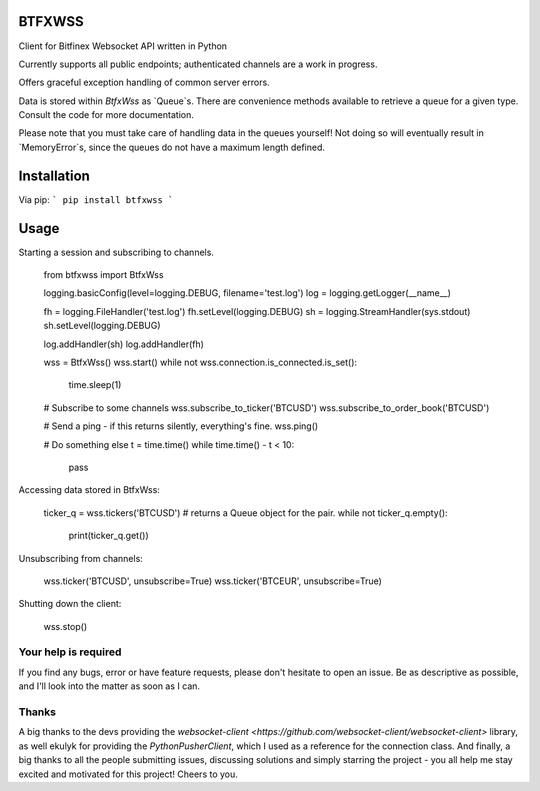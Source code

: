 =======
BTFXWSS
=======

Client for Bitfinex Websocket API written in Python

Currently supports all public endpoints; authenticated channels are a
work in progress.

Offers graceful exception handling of common server errors.

Data is stored within `BtfxWss` as `Queue`s. There are convenience
methods available to retrieve a queue for a given type. Consult
the code for more documentation.

Please note that you must take care of handling data in the queues yourself!
Not doing so will eventually result in `MemoryError`s, since the queues
do not have a maximum length defined.

============
Installation
============

Via pip:
```
pip install btfxwss
```


=====
Usage
=====

Starting a session and subscribing to channels.


    from btfxwss import BtfxWss
    
    logging.basicConfig(level=logging.DEBUG, filename='test.log')
    log = logging.getLogger(__name__)

    fh = logging.FileHandler('test.log')
    fh.setLevel(logging.DEBUG)
    sh = logging.StreamHandler(sys.stdout)
    sh.setLevel(logging.DEBUG)

    log.addHandler(sh)
    log.addHandler(fh)
    
    wss = BtfxWss()
    wss.start()
    while not wss.connection.is_connected.is_set():
        time.sleep(1)
    
    # Subscribe to some channels
    wss.subscribe_to_ticker('BTCUSD')
    wss.subscribe_to_order_book('BTCUSD')
    
    # Send a ping - if this returns silently, everything's fine.
    wss.ping()
    
    # Do something else
    t = time.time()
    while time.time() - t < 10:
        pass


Accessing data stored in BtfxWss:

    ticker_q = wss.tickers('BTCUSD')  # returns a Queue object for the pair.
    while not ticker_q.empty():
        print(ticker_q.get())


Unsubscribing from channels:

    wss.ticker('BTCUSD', unsubscribe=True)
    wss.ticker('BTCEUR', unsubscribe=True)


Shutting down the client:


    wss.stop()

Your help is required
=====================

If you find any bugs, error or have feature requests, please don't hesitate to open an issue.
Be as descriptive as possible, and I'll look into the matter as soon as I can.

Thanks
======

A big thanks to the devs providing the `websocket-client <https://github.com/websocket-client/websocket-client>` library,
as well ekulyk for providing the `PythonPusherClient`, which I used as a reference
for the connection class. And finally, a big thanks to all the people submitting
issues, discussing solutions and simply starring the project - you all help me
stay excited and motivated for this project! Cheers to you.




